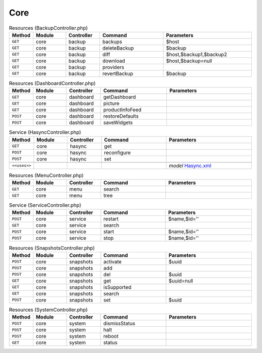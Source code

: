 Core
~~~~

.. csv-table:: Resources (BackupController.php)
   :header: "Method", "Module", "Controller", "Command", "Parameters"
   :widths: 4, 15, 15, 30, 40

    "``GET``","core","backup","backups","$host"
    "``GET``","core","backup","deleteBackup","$backup"
    "``GET``","core","backup","diff","$host,$backup1,$backup2"
    "``GET``","core","backup","download","$host,$backup=null"
    "``GET``","core","backup","providers",""
    "``GET``","core","backup","revertBackup","$backup"

.. csv-table:: Resources (DashboardController.php)
   :header: "Method", "Module", "Controller", "Command", "Parameters"
   :widths: 4, 15, 15, 30, 40

    "``GET``","core","dashboard","getDashboard",""
    "``GET``","core","dashboard","picture",""
    "``GET``","core","dashboard","productInfoFeed",""
    "``POST``","core","dashboard","restoreDefaults",""
    "``POST``","core","dashboard","saveWidgets",""

.. csv-table:: Service (HasyncController.php)
   :header: "Method", "Module", "Controller", "Command", "Parameters"
   :widths: 4, 15, 15, 30, 40

    "``GET``","core","hasync","get",""
    "``POST``","core","hasync","reconfigure",""
    "``POST``","core","hasync","set",""

    "``<<uses>>``", "", "", "", "*model* `Hasync.xml <https://github.com/opnsense/core/blob/master/src/opnsense/mvc/app/models/OPNsense/Core/Hasync.xml>`__"

.. csv-table:: Resources (MenuController.php)
   :header: "Method", "Module", "Controller", "Command", "Parameters"
   :widths: 4, 15, 15, 30, 40

    "``GET``","core","menu","search",""
    "``GET``","core","menu","tree",""

.. csv-table:: Service (ServiceController.php)
   :header: "Method", "Module", "Controller", "Command", "Parameters"
   :widths: 4, 15, 15, 30, 40

    "``POST``","core","service","restart","$name,$id=''"
    "``GET``","core","service","search",""
    "``POST``","core","service","start","$name,$id=''"
    "``POST``","core","service","stop","$name,$id=''"

.. csv-table:: Resources (SnapshotsController.php)
   :header: "Method", "Module", "Controller", "Command", "Parameters"
   :widths: 4, 15, 15, 30, 40

    "``POST``","core","snapshots","activate","$uuid"
    "``POST``","core","snapshots","add",""
    "``POST``","core","snapshots","del","$uuid"
    "``GET``","core","snapshots","get","$uuid=null"
    "``GET``","core","snapshots","isSupported",""
    "``GET``","core","snapshots","search",""
    "``POST``","core","snapshots","set","$uuid"

.. csv-table:: Resources (SystemController.php)
   :header: "Method", "Module", "Controller", "Command", "Parameters"
   :widths: 4, 15, 15, 30, 40

    "``POST``","core","system","dismissStatus",""
    "``POST``","core","system","halt",""
    "``POST``","core","system","reboot",""
    "``GET``","core","system","status",""
